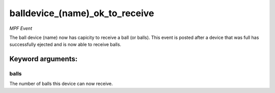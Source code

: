 balldevice_(name)_ok_to_receive
===============================

*MPF Event*

The ball device (name) now has capicity to receive a ball (or
balls). This event is posted after a device that was full has
successfully ejected and is now able to receive balls.


Keyword arguments:
------------------

balls
~~~~~
The number of balls this device can now receive.

